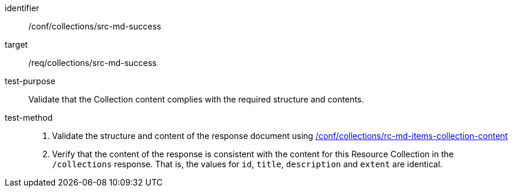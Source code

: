 [[ats_collections_src-md-success]]
[abstract_test]
====
[%metadata]
identifier:: /conf/collections/src-md-success
target:: /req/collections/src-md-success
test-purpose:: Validate that the Collection content complies with the required structure and contents.
test-method:: 
+
--
. Validate the structure and content of the response document using <<ats_collections_rc-md-collection-content,/conf/collections/rc-md-items-collection-content>>
. Verify that the content of the response is consistent with the content for this Resource Collection in the `/collections` response. That is, the values for `id`, `title`, `description` and `extent` are identical.
--
====
